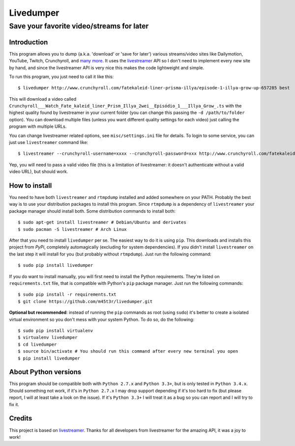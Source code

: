 Livedumper
==========

Save your favorite video/streams for later
------------------------------------------


Introduction
~~~~~~~~~~~~

This program allows you to dump (a.k.a. 'download' or 'save for later') various streams/video sites like Dailymotion, YouTube, Twitch, Crunchyroll, and `many more`_. It uses the `livestreamer`_ API so I don't need to implement every new site by hand, and since the livestreamer API is very nice this makes the code lightweight and simple.

To run this program, you just need to call it like this:

::

    $ livedumper http://www.crunchyroll.com/fatekaleid-liner-prisma-illya/episode-1-illya-grow-up-657285 best

This will download a video called ``Crunchyroll___Watch_Fate_kaleid_liner_Prism_Illya_2wei__Episódio_1___Illya_Grow_.ts`` with the highest quality found by livestreamer in your current folder (you can change this passing the ``-d /path/to/folder`` option). You can download multiple files (unless you want different quality settings for each video) just calling the program with multiple URLs.

You can change livestreamer related options, see ``misc/settings.ini`` file for details. To login to some service, you can just use ``livestreamer`` command like:

::

    $ livestreamer --crunchyroll-username=xxxx --crunchyroll-password=xxx http://www.crunchyroll.com/fatekaleid-liner-prisma-illya/episode-1-illya-grow-up-657285 best


Yep, you will need to pass a valid video file (this is a limitation of livestreamer: it doesn't authenticate without a valid video URL), but should work.


How to install
~~~~~~~~~~~~~~

You need to have both ``livestreamer`` and ``rtmpdump`` installed and added somewhere on your PATH. Probably the best way is to use your distribution packages to install this program. Since ``rtmpdump`` is a dependency of ``livestreamer`` your package manager should install both. Some distribution commands to install both:

::

    $ sudo apt-get install livestreamer # Debian/Ubuntu and derivates
    $ sudo pacman -S livestreamer # Arch Linux


After that you need to install ``livedumper`` per se. The easiest way to do it is using ``pip``. This downloads and installs this project from *PyPi*, completely automagically (excluding for system dependencies). If you didn't install ``livestreamer`` on the last step it will install for you (but probably without ``rtmpdump``). Just run the following command:

::

    $ sudo pip install livedumper

If you do want to install manually, you will first need to install the Python requirements. They're listed on ``requirements.txt`` file, that is compatible with Python's ``pip`` package manager. Just run the following commands:

::

    $ sudo pip install -r requirements.txt
    $ git clone https://github.com/m45t3r/livedumper.git


**Optional but recommended**: instead of running the ``pip`` commands as root (using ``sudo``) it's better to create a isolated virtual environment so you don't mess with your system Python. To do so, do the following:

::
    
    $ sudo pip install virtualenv
    $ virtualenv livedumper
    $ cd livedumper
    $ source bin/activate # You should run this command after every new terminal you open
    $ pip install livedumper


About Python versions
~~~~~~~~~~~~~~~~~~~~~

This program should be compatible both with ``Python 2.7.x`` and ``Python 3.3+``, but is only tested in ``Python 3.4.x``. Should something not work, if it's in ``Python 2.7.x`` I may drop support depending if it's too hard to fix (but please report, I will at least take a look on the issue). If it's ``Python 3.3+`` I will treat it as a bug so you can report and I will try to fix it.


Credits
~~~~~~~

This project is based on `livestreamer`_. Thanks for all developers from livestreamer for the amazing API, it was a joy to work!

.. _`livestreamer`: http://livestreamer.readthedocs.org/
.. _`many more`: http://livestreamer.readthedocs.org/en/latest/plugin_matrix.html
.. _`livestreamer config file`: http://livestreamer.readthedocs.org/en/latest/cli.html#configuration-file
